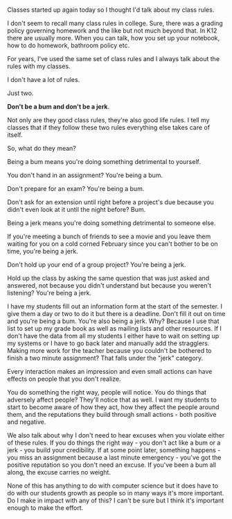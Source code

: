 #+BEGIN_COMMENT
.. title: Class Rules
.. slug: class-rules
.. date: 2018-08-27 18:57:25 UTC-04:00
.. tags: 
.. category: 
.. link: 
.. description: 
.. type: text
#+END_COMMENT

* 
Classes started up again today so I thought I'd talk about my class
rules.

I don't seem to recall many class rules in college. Sure, there was a
grading policy governing homework and the like but not much beyond
that. In K12 there are usually more. When you can talk, how you set up
your notebook, how to do homework, bathroom policy etc.

For years, I've used the same set of class rules and I always talk
about the rules with my classes. 

I don't have a lot of rules. 

Just two.

*Don't be a bum and don't be a jerk*.

#+BEGIN_EXPORT html
<img height=200 src="https://bamfstyle.files.wordpress.com/2016/04/dude6-main.jpg">

<img height=200 src="https://cdn-images-1.medium.com/max/1600/0*x6Y-uVduUOWmYngr.jpg">
#+END_EXPORT


Not only are they good class rules, they're also good life rules. I
tell my classes that if they follow these two rules everything else
takes care of itself. 

So, what do they mean?

Being a bum means you're doing something detrimental to yourself.

You don't hand in an assignment? You're being a bum. 

Don't prepare for an exam? You're being a bum.

Don't ask for an extension until right before a project's due because
you didn't even look at it until the night before? Bum.

Being a jerk means you're doing something detrimental to someone
else. 

If you're meeting a bunch of friends to see a movie and you leave them
waiting for you on a cold corned February since you can't bother to be
on time, you're being a jerk.

Don't hold up your end of a group project? You're being a jerk. 

Hold up the class by asking the same question that was just asked and
answered, not because you didn't understand but because you weren't
listening? You're being a jerk. 

I have my students fill out an information form at the start of the
semester. I give them a day or two to do it but there is a
deadline. Don't fill it out on time and you're being a bum. You're
also being a jerk. Why? Because I use that list to set up my
grade book as well as mailing lists and other resources. If I don't
have the data from all my students I either have to wait on setting up
my systems or I have to go back later and manually add the
stragglers. Making more work for the teacher because you couldn't be
bothered to finish a two minute assignment? That falls under the "jerk" category.

Every interaction makes an impression and even small actions can have
effects on people that you don't realize. 

You do something the right way, people will notice. You do things that adversely affect
people? They'll notice that as well. I want my students to start to
become aware of how they act, how they affect the people around
them, and the reputations they build through small actions - both
positive and negative.

We also talk about why I don't need to hear excuses when you violate
either of these rules. If you do things the right way - you don't act
like a bum or a jerk - you build your credibility. If at some point
later, something happens - you miss an assignment because a last
minute emergency - you've got the positive reputation so you don't
need an excuse. If you've been a bum all along, the excuse carries no
weight.

None of this has anything to do with computer science but it does have
to do with our students growth as people so in many ways it's more
important. Do I make in impact with any of this? I can't be sure but
I think it's important enough to make the effort.





